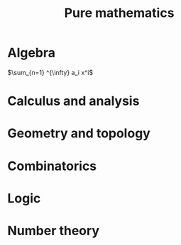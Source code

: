 #+title: Pure mathematics
#+STARTUP: nolatexpreview
# * Table of contents :toc:
* Algebra
$\sum_{n=1} ^{\infty} a_i x^i$
* Calculus and analysis
* Geometry and topology
* Combinatorics
* Logic
* Number theory
